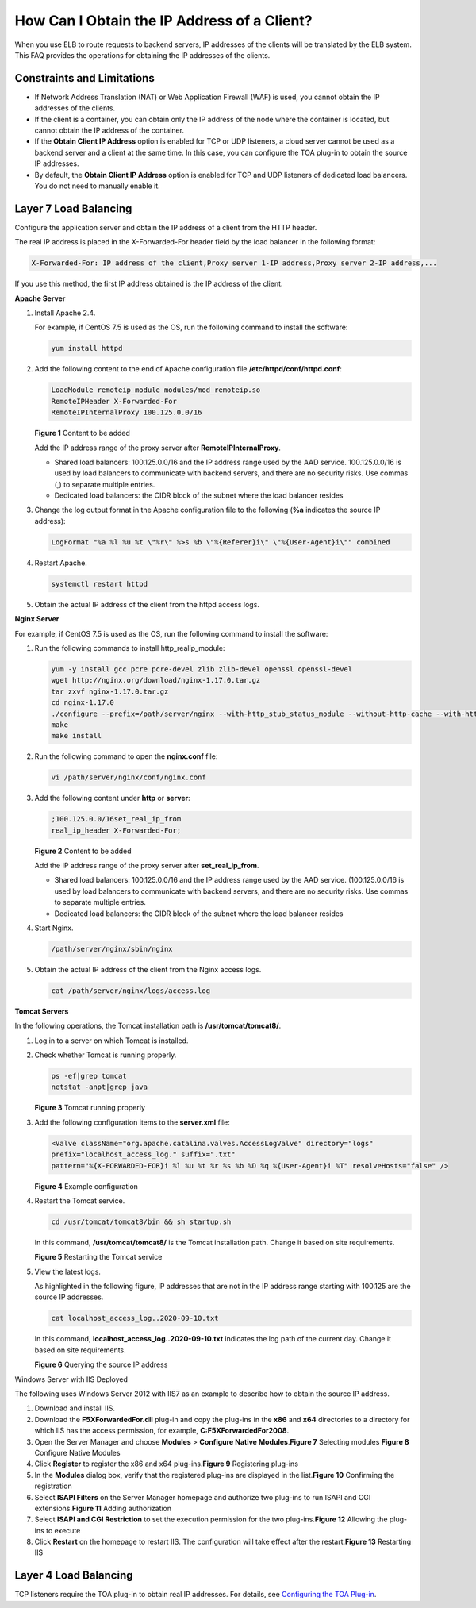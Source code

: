 How Can I Obtain the IP Address of a Client?
============================================

When you use ELB to route requests to backend servers, IP addresses of the clients will be translated by the ELB system. This FAQ provides the operations for obtaining the IP addresses of the clients.

Constraints and Limitations
---------------------------

-  If Network Address Translation (NAT) or Web Application Firewall (WAF) is used, you cannot obtain the IP addresses of the clients.
-  If the client is a container, you can obtain only the IP address of the node where the container is located, but cannot obtain the IP address of the container.
-  If the **Obtain Client IP Address** option is enabled for TCP or UDP listeners, a cloud server cannot be used as a backend server and a client at the same time. In this case, you can configure the TOA plug-in to obtain the source IP addresses.
-  By default, the **Obtain Client IP Address** option is enabled for TCP and UDP listeners of dedicated load balancers. You do not need to manually enable it.

Layer 7 Load Balancing
----------------------

Configure the application server and obtain the IP address of a client from the HTTP header.

The real IP address is placed in the X-Forwarded-For header field by the load balancer in the following format:

.. code::

   X-Forwarded-For: IP address of the client,Proxy server 1-IP address,Proxy server 2-IP address,...

If you use this method, the first IP address obtained is the IP address of the client.

**Apache Server**

#. Install Apache 2.4.

   For example, if CentOS 7.5 is used as the OS, run the following command to install the software:

   .. code::

      yum install httpd

#. Add the following content to the end of Apache configuration file **/etc/httpd/conf/httpd.conf**:

   .. code::

      LoadModule remoteip_module modules/mod_remoteip.so
      RemoteIPHeader X-Forwarded-For
      RemoteIPInternalProxy 100.125.0.0/16

   | **Figure 1** Content to be added
   | |image1|
     |image2|

   Add the IP address range of the proxy server after **RemoteIPInternalProxy**.

   -  Shared load balancers: 100.125.0.0/16 and the IP address range used by the AAD service. 100.125.0.0/16 is used by load balancers to communicate with backend servers, and there are no security risks. Use commas (,) to separate multiple entries.
   -  Dedicated load balancers: the CIDR block of the subnet where the load balancer resides

#. Change the log output format in the Apache configuration file to the following (**%a** indicates the source IP address):

   .. code::

      LogFormat "%a %l %u %t \"%r\" %>s %b \"%{Referer}i\" \"%{User-Agent}i\"" combined

#. Restart Apache.

   .. code::

      systemctl restart httpd

#. Obtain the actual IP address of the client from the httpd access logs.

**Nginx Server**

For example, if CentOS 7.5 is used as the OS, run the following command to install the software:

#. Run the following commands to install http_realip_module:

   .. code::

      yum -y install gcc pcre pcre-devel zlib zlib-devel openssl openssl-devel
      wget http://nginx.org/download/nginx-1.17.0.tar.gz
      tar zxvf nginx-1.17.0.tar.gz
      cd nginx-1.17.0
      ./configure --prefix=/path/server/nginx --with-http_stub_status_module --without-http-cache --with-http_ssl_module --with-http_realip_module
      make
      make install

#. Run the following command to open the **nginx.conf** file:

   .. code::

      vi /path/server/nginx/conf/nginx.conf

#. Add the following content under **http** or **server**:

   .. code::

      ;100.125.0.0/16set_real_ip_from
      real_ip_header X-Forwarded-For;

   | **Figure 2** Content to be added
   | |image3|
     |image4|

   Add the IP address range of the proxy server after **set_real_ip_from**.

   -  Shared load balancers: 100.125.0.0/16 and the IP address range used by the AAD service. (100.125.0.0/16 is used by load balancers to communicate with backend servers, and there are no security risks. Use commas to separate multiple entries.

   -  Dedicated load balancers: the CIDR block of the subnet where the load balancer resides

#. Start Nginx.

   .. code::

      /path/server/nginx/sbin/nginx

#. Obtain the actual IP address of the client from the Nginx access logs.

   .. code::

      cat /path/server/nginx/logs/access.log

**Tomcat Servers**

In the following operations, the Tomcat installation path is **/usr/tomcat/tomcat8/**.

#. Log in to a server on which Tomcat is installed.

#. Check whether Tomcat is running properly.

   .. code::

      ps -ef|grep tomcat
      netstat -anpt|grep java

   | **Figure 3** Tomcat running properly
   | |image5|

#. Add the following configuration items to the **server.xml** file:

   .. code::

      <Valve className="org.apache.catalina.valves.AccessLogValve" directory="logs"
      prefix="localhost_access_log." suffix=".txt"
      pattern="%{X-FORWARDED-FOR}i %l %u %t %r %s %b %D %q %{User-Agent}i %T" resolveHosts="false" />

   | **Figure 4** Example configuration
   | |image6|

#. Restart the Tomcat service.

   .. code::

      cd /usr/tomcat/tomcat8/bin && sh startup.sh

   In this command, **/usr/tomcat/tomcat8/** is the Tomcat installation path. Change it based on site requirements.

   | **Figure 5** Restarting the Tomcat service
   | |image7|

#. View the latest logs.

   As highlighted in the following figure, IP addresses that are not in the IP address range starting with 100.125 are the source IP addresses.

   .. code::

      cat localhost_access_log..2020-09-10.txt

   In this command, **localhost_access_log..2020-09-10.txt** indicates the log path of the current day. Change it based on site requirements.

   | **Figure 6** Querying the source IP address
   | |image8|

Windows Server with IIS Deployed

The following uses Windows Server 2012 with IIS7 as an example to describe how to obtain the source IP address.

#. Download and install IIS.
#. Download the **F5XForwardedFor.dll** plug-in and copy the plug-ins in the **x86** and **x64** directories to a directory for which IIS has the access permission, for example, **C:\F5XForwardedFor2008**.
#. Open the Server Manager and choose **Modules** > **Configure Native Modules**.\ **Figure 7** Selecting modules
   |image9|
   **Figure 8** Configure Native Modules
   |image10|
#. Click **Register** to register the x86 and x64 plug-ins.\ **Figure 9** Registering plug-ins
   |image11|
#. In the **Modules** dialog box, verify that the registered plug-ins are displayed in the list.\ **Figure 10** Confirming the registration
   |image12|
#. Select **ISAPI Filters** on the Server Manager homepage and authorize two plug-ins to run ISAPI and CGI extensions.\ **Figure 11** Adding authorization
   |image13|
#. Select **ISAPI and CGI Restriction** to set the execution permission for the two plug-ins.\ **Figure 12** Allowing the plug-ins to execute
   |image14|
#. Click **Restart** on the homepage to restart IIS. The configuration will take effect after the restart.\ **Figure 13** Restarting IIS
   |image15|

Layer 4 Load Balancing
----------------------

TCP listeners require the TOA plug-in to obtain real IP addresses. For details, see `Configuring the TOA Plug-in <en-us_elb_06_0001.html>`__.

.. |image1| image:: /images/en-us_image_0174899056.jpg

.. |image2| image:: /images/note_3.0-en-us.png
.. |image3| image:: /images/en-us_image_0174914269.jpg

.. |image4| image:: /images/note_3.0-en-us.png
.. |image5| image:: /images/en-us_image_0276143526.png

.. |image6| image:: /images/en-us_image_0276220702.png

.. |image7| image:: /images/en-us_image_0276225173.png

.. |image8| image:: /images/en-us_image_0276223899.png

.. |image9| image:: /images/en-us_image_0267429969.png

.. |image10| image:: /images/en-us_image_0267431325.png

.. |image11| image:: /images/en-us_image_0267432483.png

.. |image12| image:: /images/en-us_image_0267434399.png

.. |image13| image:: /images/en-us_image_0267440227.png

.. |image14| image:: /images/en-us_image_0267442311.png

.. |image15| image:: /images/en-us_image_0267446611.png

